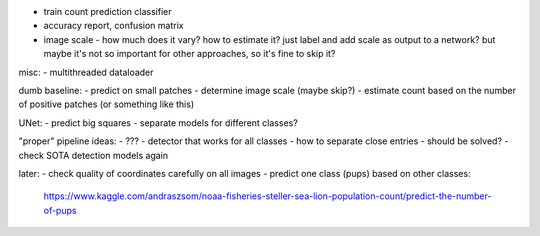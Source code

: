- train count prediction classifier
- accuracy report, confusion matrix
- image scale - how much does it vary? how to estimate it?
  just label and add scale as output to a network?
  but maybe it's not so important for other approaches, so it's fine to skip it?

misc:
- multithreaded dataloader

dumb baseline:
- predict on small patches
- determine image scale (maybe skip?)
- estimate count based on the number of positive patches (or something like this)

UNet:
- predict big squares
- separate models for different classes?

"proper" pipeline ideas:
- ???
- detector that works for all classes
- how to separate close entries - should be solved?
- check SOTA detection models again

later:
- check quality of coordinates carefully on all images
- predict one class (pups) based on other classes:
  https://www.kaggle.com/andraszsom/noaa-fisheries-steller-sea-lion-population-count/predict-the-number-of-pups

